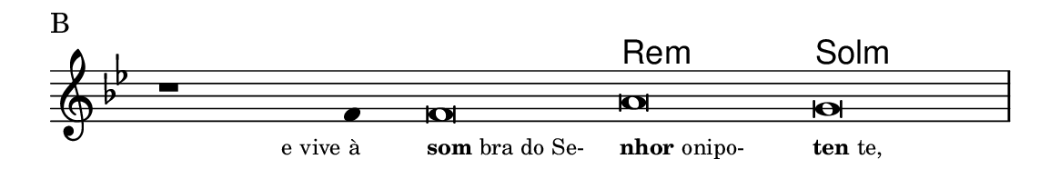 \version "2.20.0"
#(set! paper-alist (cons '("linha" . (cons (* 148 mm) (* 25 mm))) paper-alist))

\paper {
  #(set-paper-size "linha")
  ragged-right = ##f
}

\language "portugues"

%†

harmonia = \chordmode {
    \cadenzaOn
%harmonia
  r1 r4 r\breve re:m sol:m
%/harmonia
}
melodia = \fixed do' {
    \key sol \minor
    \cadenzaOn
%recitação
    r1 fa4 fa\breve la sol \bar "|"
%/recitação
}
letra = \lyricmode {
    \teeny
    \tweak self-alignment-X #1  \markup{e vive à}
    \tweak self-alignment-X #-1 \markup{\bold {som}bra do Se-}
    \tweak self-alignment-X #-1 \markup{\bold{nhor} onipo-}
    \tweak self-alignment-X #-1 \markup{\bold{ten}te,}
}

\book {
  \paper {
      indent = 0\mm
  }
    \header {
      piece = "B"
      tagline = ""
    }
  \score {
    <<
      \new ChordNames {
        \set chordChanges = ##t
		\set noChordSymbol = ""
        \harmonia
      }
      \new Voice = "canto" { \melodia }
      \new Lyrics \lyricsto "canto" \letra
    >>
    \layout {
      %indent = 0\cm
      \context {
        \Staff
        \remove "Time_signature_engraver"
        \hide Stem
      }
    }
  }
}
